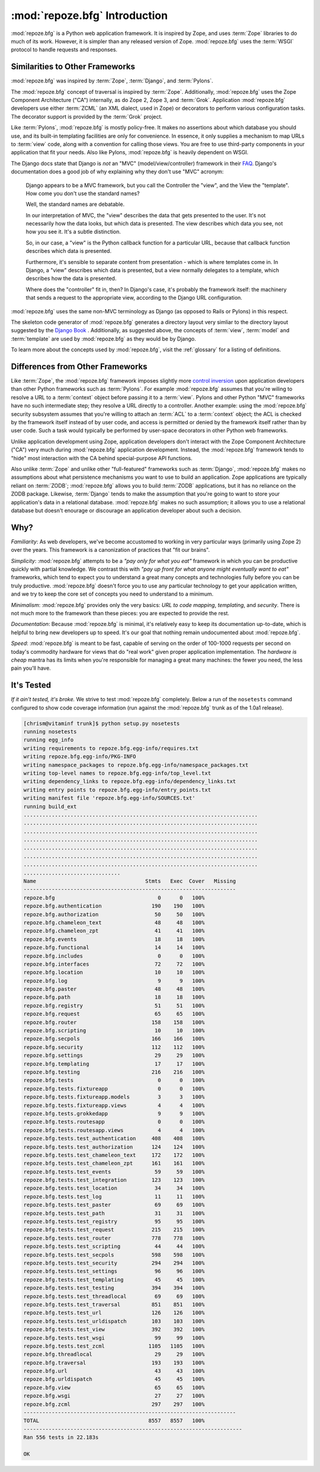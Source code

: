 :mod:`repoze.bfg` Introduction
==============================

:mod:`repoze.bfg` is a Python web application framework.  It is
inspired by Zope, and uses :term:`Zope` libraries to do much of its
work.  However, it is simpler than any released version of Zope.
:mod:`repoze.bfg` uses the :term:`WSGI` protocol to handle requests
and responses.

Similarities to Other Frameworks
--------------------------------

:mod:`repoze.bfg` was inspired by :term:`Zope`, :term:`Django`, and
:term:`Pylons`.

The :mod:`repoze.bfg` concept of traversal is inspired by
:term:`Zope`.  Additionally, :mod:`repoze.bfg` uses the Zope Component
Architecture ("CA") internally, as do Zope 2, Zope 3, and
:term:`Grok`.  Application :mod:`repoze.bfg` developers use either
:term:`ZCML` (an XML dialect, used in Zope) or decorators to perform
various configuration tasks.  The decorator support is provided by the
:term:`Grok` project.

Like :term:`Pylons`, :mod:`repoze.bfg` is mostly policy-free.  It
makes no assertions about which database you should use, and its
built-in templating facilities are only for convenience.  In essence,
it only supplies a mechanism to map URLs to :term:`view` code, along
with a convention for calling those views.  You are free to use
third-party components in your application that fit your needs.  Also
like Pylons, :mod:`repoze.bfg` is heavily dependent on WSGI.

The Django docs state that Django is *not* an "MVC"
(model/view/controller) framework in their `FAQ
<http://www.djangoproject.com/documentation/faq/>`_.  Django's
documentation does a good job of why explaining why they don't use
"MVC" acronym:

  Django appears to be a MVC framework, but you call the Controller
  the "view", and the View the "template". How come you don't use the
  standard names?

  Well, the standard names are debatable.

  In our interpretation of MVC, the "view" describes the data that
  gets presented to the user. It's not necessarily how the data looks,
  but which data is presented. The view describes which data you see,
  not how you see it. It's a subtle distinction.

  So, in our case, a "view" is the Python callback function for a
  particular URL, because that callback function describes which data
  is presented.

  Furthermore, it's sensible to separate content from presentation -
  which is where templates come in. In Django, a "view" describes
  which data is presented, but a view normally delegates to a
  template, which describes how the data is presented.

  Where does the "controller" fit in, then? In Django's case, it's
  probably the framework itself: the machinery that sends a request to
  the appropriate view, according to the Django URL configuration.

:mod:`repoze.bfg` uses the same non-MVC terminology as Django (as
opposed to Rails or Pylons) in this respect.

The skeleton code generator of :mod:`repoze.bfg` generates a directory
layout very simliar to the directory layout suggested by the `Django
Book <http://www.djangobook.com/>`_ .  Additionally, as suggested
above, the concepts of :term:`view`, :term:`model` and
:term:`template` are used by :mod:`repoze.bfg` as they would be by
Django.

To learn more about the concepts used by :mod:`repoze.bfg`, visit the
:ref:`glossary` for a listing of definitions.

Differences from Other Frameworks
---------------------------------

Like :term:`Zope`, the :mod:`repoze.bfg` framework imposes slightly
more `control inversion <http://plope.com/control_inversion>`_ upon
application developers than other Python frameworks such as
:term:`Pylons`.  For example :mod:`repoze.bfg` assumes that you're
wiling to resolve a URL to a :term:`context` object before passing it
to a :term:`view`.  Pylons and other Python "MVC" frameworks have no
such intermediate step; they resolve a URL directly to a controller.
Another example: using the :mod:`repoze.bfg` security subsystem
assumes that you're willing to attach an :term:`ACL` to a
:term:`context` object; the ACL is checked by the framework itself
instead of by user code, and access is permitted or denied by the
framework itself rather than by user code.  Such a task would
typically be performed by user-space decorators in other Python web
frameworks.

Unlike application development using Zope, application developers
don't interact with the Zope Component Architecture ("CA") very much
during :mod:`repoze.bfg` application development.  Instead, the
:mod:`repoze.bfg` framework tends to "hide" most interaction with the
CA behind special-purpose API functions.

Also unlike :term:`Zope` and unlike other "full-featured" frameworks
such as :term:`Django`, :mod:`repoze.bfg` makes no assumptions about
what persistence mechanisms you want to use to build an application.
Zope applications are typically reliant on :term:`ZODB`;
:mod:`repoze.bfg` allows you to build :term:`ZODB` applications, but
it has no reliance on the ZODB package.  Likewise, :term:`Django`
tends to make the assumption that you're going to want to store your
application's data in a relational database.  :mod:`repoze.bfg` makes
no such assumption; it allows you to use a relational database but
doesn't enourage or discourage an application developer about such a
decision.

Why?
----

*Familiarity*: As web developers, we've become accustomed to working
in very particular ways (primarily using Zope 2) over the years.  This
framework is a canonization of practices that "fit our brains".

*Simplicity*: :mod:`repoze.bfg` attempts to be a *"pay only for what
you eat"* framework in which you can be productive quickly with
partial knowledge.  We contrast this with *"pay up front for what
anyone might eventually want to eat"* frameworks, which tend to expect
you to understand a great many concepts and technologies fully before
you can be truly productive.  :mod:`repoze.bfg` doesn't force you to
use any particular technology to get your application written, and we
try to keep the core set of concepts you need to understand to a
minimum.

*Minimalism*: :mod:`repoze.bfg` provides only the very basics: *URL to
code mapping*, *templating*, and *security*.  There is not much more
to the framework than these pieces: you are expected to provide the
rest.

*Documentation*: Because :mod:`repoze.bfg` is minimal, it's relatively
easy to keep its documentation up-to-date, which is helpful to bring
new developers up to speed.  It's our goal that nothing remain
undocumented about :mod:`repoze.bfg`.

*Speed*: :mod:`repoze.bfg` is meant to be fast, capable of serving on
the order of 100-1000 requests per second on today's commodity
hardware for views that do "real work" given proper application
implementation.  The *hardware is cheap* mantra has its limits when
you're responsible for managing a great many machines: the fewer you
need, the less pain you'll have.

It's Tested
-----------

*If it ain't tested, it's broke.* We strive to test :mod:`repoze.bfg`
completely.  Below a run of the ``nosetests`` command configured to
show code coverage information (run against the :mod:`repoze.bfg`
trunk as of the 1.0a1 release).

.. code-block:: bash

    [chrism@vitaminf trunk]$ python setup.py nosetests
    running nosetests
    running egg_info
    writing requirements to repoze.bfg.egg-info/requires.txt
    writing repoze.bfg.egg-info/PKG-INFO
    writing namespace_packages to repoze.bfg.egg-info/namespace_packages.txt
    writing top-level names to repoze.bfg.egg-info/top_level.txt
    writing dependency_links to repoze.bfg.egg-info/dependency_links.txt
    writing entry points to repoze.bfg.egg-info/entry_points.txt
    writing manifest file 'repoze.bfg.egg-info/SOURCES.txt'
    running build_ext
    ...........................................................................
    ...........................................................................
    ...........................................................................
    ...........................................................................
    ...........................................................................
    ...........................................................................
    ...........................................................................
    ...............................
    Name                                   Stmts   Exec  Cover   Missing
    --------------------------------------------------------------------
    repoze.bfg                                 0      0   100%   
    repoze.bfg.authentication                190    190   100%   
    repoze.bfg.authorization                  50     50   100%   
    repoze.bfg.chameleon_text                 48     48   100%   
    repoze.bfg.chameleon_zpt                  41     41   100%   
    repoze.bfg.events                         18     18   100%   
    repoze.bfg.functional                     14     14   100%   
    repoze.bfg.includes                        0      0   100%   
    repoze.bfg.interfaces                     72     72   100%   
    repoze.bfg.location                       10     10   100%   
    repoze.bfg.log                             9      9   100%   
    repoze.bfg.paster                         48     48   100%   
    repoze.bfg.path                           18     18   100%   
    repoze.bfg.registry                       51     51   100%   
    repoze.bfg.request                        65     65   100%   
    repoze.bfg.router                        158    158   100%   
    repoze.bfg.scripting                      10     10   100%   
    repoze.bfg.secpols                       166    166   100%   
    repoze.bfg.security                      112    112   100%   
    repoze.bfg.settings                       29     29   100%   
    repoze.bfg.templating                     17     17   100%   
    repoze.bfg.testing                       216    216   100%   
    repoze.bfg.tests                           0      0   100%   
    repoze.bfg.tests.fixtureapp                0      0   100%   
    repoze.bfg.tests.fixtureapp.models         3      3   100%   
    repoze.bfg.tests.fixtureapp.views          4      4   100%   
    repoze.bfg.tests.grokkedapp                9      9   100%   
    repoze.bfg.tests.routesapp                 0      0   100%   
    repoze.bfg.tests.routesapp.views           4      4   100%   
    repoze.bfg.tests.test_authentication     408    408   100%   
    repoze.bfg.tests.test_authorization      124    124   100%   
    repoze.bfg.tests.test_chameleon_text     172    172   100%   
    repoze.bfg.tests.test_chameleon_zpt      161    161   100%   
    repoze.bfg.tests.test_events              59     59   100%   
    repoze.bfg.tests.test_integration        123    123   100%   
    repoze.bfg.tests.test_location            34     34   100%   
    repoze.bfg.tests.test_log                 11     11   100%   
    repoze.bfg.tests.test_paster              69     69   100%   
    repoze.bfg.tests.test_path                31     31   100%   
    repoze.bfg.tests.test_registry            95     95   100%   
    repoze.bfg.tests.test_request            215    215   100%   
    repoze.bfg.tests.test_router             778    778   100%   
    repoze.bfg.tests.test_scripting           44     44   100%   
    repoze.bfg.tests.test_secpols            598    598   100%   
    repoze.bfg.tests.test_security           294    294   100%   
    repoze.bfg.tests.test_settings            96     96   100%   
    repoze.bfg.tests.test_templating          45     45   100%   
    repoze.bfg.tests.test_testing            394    394   100%   
    repoze.bfg.tests.test_threadlocal         69     69   100%   
    repoze.bfg.tests.test_traversal          851    851   100%   
    repoze.bfg.tests.test_url                126    126   100%   
    repoze.bfg.tests.test_urldispatch        103    103   100%   
    repoze.bfg.tests.test_view               392    392   100%   
    repoze.bfg.tests.test_wsgi                99     99   100%   
    repoze.bfg.tests.test_zcml              1105   1105   100%   
    repoze.bfg.threadlocal                    29     29   100%   
    repoze.bfg.traversal                     193    193   100%   
    repoze.bfg.url                            43     43   100%   
    repoze.bfg.urldispatch                    45     45   100%   
    repoze.bfg.view                           65     65   100%   
    repoze.bfg.wsgi                           27     27   100%   
    repoze.bfg.zcml                          297    297   100%   
    --------------------------------------------------------------------
    TOTAL                                   8557   8557   100%   
    ----------------------------------------------------------------------
    Ran 556 tests in 22.183s
    
    OK
